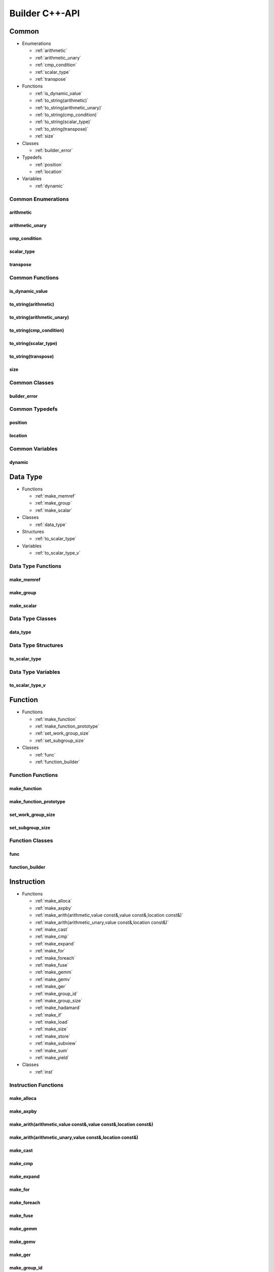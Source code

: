 .. Copyright (C) 2024 Intel Corporation
   SPDX-License-Identifier: BSD-3-Clause

===============
Builder C++-API
===============

Common
======

* Enumerations

  * :ref:`arithmetic`

  * :ref:`arithmetic_unary`

  * :ref:`cmp_condition`

  * :ref:`scalar_type`

  * :ref:`transpose`

* Functions

  * :ref:`is_dynamic_value`

  * :ref:`to_string(arithmetic)`

  * :ref:`to_string(arithmetic_unary)`

  * :ref:`to_string(cmp_condition)`

  * :ref:`to_string(scalar_type)`

  * :ref:`to_string(transpose)`

  * :ref:`size`

* Classes

  * :ref:`builder_error`

* Typedefs

  * :ref:`position`

  * :ref:`location`

* Variables

  * :ref:`dynamic`

Common Enumerations
-------------------

arithmetic
..........

.. doxygenenum:: tinytc::arithmetic

arithmetic_unary
................

.. doxygenenum:: tinytc::arithmetic_unary

cmp_condition
.............

.. doxygenenum:: tinytc::cmp_condition

scalar_type
...........

.. doxygenenum:: tinytc::scalar_type

transpose
.........

.. doxygenenum:: tinytc::transpose

Common Functions
----------------

is_dynamic_value
................

.. doxygenfunction:: tinytc::is_dynamic_value

to_string(arithmetic)
.....................

.. doxygenfunction:: tinytc::to_string(arithmetic)

to_string(arithmetic_unary)
...........................

.. doxygenfunction:: tinytc::to_string(arithmetic_unary)

to_string(cmp_condition)
........................

.. doxygenfunction:: tinytc::to_string(cmp_condition)

to_string(scalar_type)
......................

.. doxygenfunction:: tinytc::to_string(scalar_type)

to_string(transpose)
....................

.. doxygenfunction:: tinytc::to_string(transpose)

size
....

.. doxygenfunction:: tinytc::size

Common Classes
--------------

builder_error
.............

.. doxygenclass:: tinytc::builder_error

Common Typedefs
---------------

position
........

.. doxygentypedef:: tinytc::position

location
........

.. doxygentypedef:: tinytc::location

Common Variables
----------------

dynamic
.......

.. doxygenvariable:: tinytc::dynamic

Data Type
=========

* Functions

  * :ref:`make_memref`

  * :ref:`make_group`

  * :ref:`make_scalar`

* Classes

  * :ref:`data_type`

* Structures

  * :ref:`to_scalar_type`

* Variables

  * :ref:`to_scalar_type_v`

Data Type Functions
-------------------

make_memref
...........

.. doxygenfunction:: tinytc::make_memref

make_group
..........

.. doxygenfunction:: tinytc::make_group

make_scalar
...........

.. doxygenfunction:: tinytc::make_scalar

Data Type Classes
-----------------

data_type
.........

.. doxygenclass:: tinytc::data_type

Data Type Structures
--------------------

to_scalar_type
..............

.. doxygenstruct:: tinytc::to_scalar_type

Data Type Variables
-------------------

to_scalar_type_v
................

.. doxygenvariable:: tinytc::to_scalar_type_v

Function
========

* Functions

  * :ref:`make_function`

  * :ref:`make_function_prototype`

  * :ref:`set_work_group_size`

  * :ref:`set_subgroup_size`

* Classes

  * :ref:`func`

  * :ref:`function_builder`

Function Functions
------------------

make_function
.............

.. doxygenfunction:: tinytc::make_function

make_function_prototype
.......................

.. doxygenfunction:: tinytc::make_function_prototype

set_work_group_size
...................

.. doxygenfunction:: tinytc::set_work_group_size

set_subgroup_size
.................

.. doxygenfunction:: tinytc::set_subgroup_size

Function Classes
----------------

func
....

.. doxygenclass:: tinytc::func

function_builder
................

.. doxygenclass:: tinytc::function_builder

Instruction
===========

* Functions

  * :ref:`make_alloca`

  * :ref:`make_axpby`

  * :ref:`make_arith(arithmetic,value const&,value const&,location const&)`

  * :ref:`make_arith(arithmetic_unary,value const&,location const&)`

  * :ref:`make_cast`

  * :ref:`make_cmp`

  * :ref:`make_expand`

  * :ref:`make_for`

  * :ref:`make_foreach`

  * :ref:`make_fuse`

  * :ref:`make_gemm`

  * :ref:`make_gemv`

  * :ref:`make_ger`

  * :ref:`make_group_id`

  * :ref:`make_group_size`

  * :ref:`make_hadamard`

  * :ref:`make_if`

  * :ref:`make_load`

  * :ref:`make_size`

  * :ref:`make_store`

  * :ref:`make_subview`

  * :ref:`make_sum`

  * :ref:`make_yield`

* Classes

  * :ref:`inst`

Instruction Functions
---------------------

make_alloca
...........

.. doxygenfunction:: tinytc::make_alloca

make_axpby
..........

.. doxygenfunction:: tinytc::make_axpby

make_arith(arithmetic,value const&,value const&,location const&)
................................................................

.. doxygenfunction:: tinytc::make_arith(arithmetic,value const&,value const&,location const&)

make_arith(arithmetic_unary,value const&,location const&)
.........................................................

.. doxygenfunction:: tinytc::make_arith(arithmetic_unary,value const&,location const&)

make_cast
.........

.. doxygenfunction:: tinytc::make_cast

make_cmp
........

.. doxygenfunction:: tinytc::make_cmp

make_expand
...........

.. doxygenfunction:: tinytc::make_expand

make_for
........

.. doxygenfunction:: tinytc::make_for

make_foreach
............

.. doxygenfunction:: tinytc::make_foreach

make_fuse
.........

.. doxygenfunction:: tinytc::make_fuse

make_gemm
.........

.. doxygenfunction:: tinytc::make_gemm

make_gemv
.........

.. doxygenfunction:: tinytc::make_gemv

make_ger
........

.. doxygenfunction:: tinytc::make_ger

make_group_id
.............

.. doxygenfunction:: tinytc::make_group_id

make_group_size
...............

.. doxygenfunction:: tinytc::make_group_size

make_hadamard
.............

.. doxygenfunction:: tinytc::make_hadamard

make_if
.......

.. doxygenfunction:: tinytc::make_if

make_load
.........

.. doxygenfunction:: tinytc::make_load

make_size
.........

.. doxygenfunction:: tinytc::make_size

make_store
..........

.. doxygenfunction:: tinytc::make_store

make_subview
............

.. doxygenfunction:: tinytc::make_subview

make_sum
........

.. doxygenfunction:: tinytc::make_sum

make_yield
..........

.. doxygenfunction:: tinytc::make_yield

Instruction Classes
-------------------

inst
....

.. doxygenclass:: tinytc::inst

Program
=======

* Functions

  * :ref:`make_program`

* Classes

  * :ref:`prog`

  * :ref:`program_builder`

Program Functions
-----------------

make_program
............

.. doxygenfunction:: tinytc::make_program

Program Classes
---------------

prog
....

.. doxygenclass:: tinytc::prog

program_builder
...............

.. doxygenclass:: tinytc::program_builder

Region
======

* Functions

  * :ref:`make_region`

* Classes

  * :ref:`region`

  * :ref:`region_builder`

Region Functions
----------------

make_region
...........

.. doxygenfunction:: tinytc::make_region

Region Classes
--------------

region
......

.. doxygenclass:: tinytc::region

region_builder
..............

.. doxygenclass:: tinytc::region_builder

Value
=====

* Functions

  * :ref:`make_dynamic(location const&)`

  * :ref:`make_imm(float,location const&)`

  * :ref:`make_imm(double,scalar_type,location const&)`

  * :ref:`make_imm(std::int8_t,location const&)`

  * :ref:`make_imm(std::int16_t,location const&)`

  * :ref:`make_imm(std::int32_t,location const&)`

  * :ref:`make_imm(std::int64_t,scalar_type,location const&)`

  * :ref:`make_index(std::int32_t,location const&)`

  * :ref:`make_index(std::int64_t,location const&)`

  * :ref:`make_value(data_type const&,location const&)`

  * :ref:`make_value(scalar_type,location const&)`

* Classes

  * :ref:`value`

Value Functions
---------------

make_dynamic(location const&)
.............................

.. doxygenfunction:: tinytc::make_dynamic(location const&)

make_imm(float,location const&)
...............................

.. doxygenfunction:: tinytc::make_imm(float,location const&)

make_imm(double,scalar_type,location const&)
............................................

.. doxygenfunction:: tinytc::make_imm(double,scalar_type,location const&)

make_imm(std::int8_t,location const&)
.....................................

.. doxygenfunction:: tinytc::make_imm(std::int8_t,location const&)

make_imm(std::int16_t,location const&)
......................................

.. doxygenfunction:: tinytc::make_imm(std::int16_t,location const&)

make_imm(std::int32_t,location const&)
......................................

.. doxygenfunction:: tinytc::make_imm(std::int32_t,location const&)

make_imm(std::int64_t,scalar_type,location const&)
..................................................

.. doxygenfunction:: tinytc::make_imm(std::int64_t,scalar_type,location const&)

make_index(std::int32_t,location const&)
........................................

.. doxygenfunction:: tinytc::make_index(std::int32_t,location const&)

make_index(std::int64_t,location const&)
........................................

.. doxygenfunction:: tinytc::make_index(std::int64_t,location const&)

make_value(data_type const&,location const&)
............................................

.. doxygenfunction:: tinytc::make_value(data_type const&,location const&)

make_value(scalar_type,location const&)
.......................................

.. doxygenfunction:: tinytc::make_value(scalar_type,location const&)

Value Classes
-------------

value
.....

.. doxygenclass:: tinytc::value

